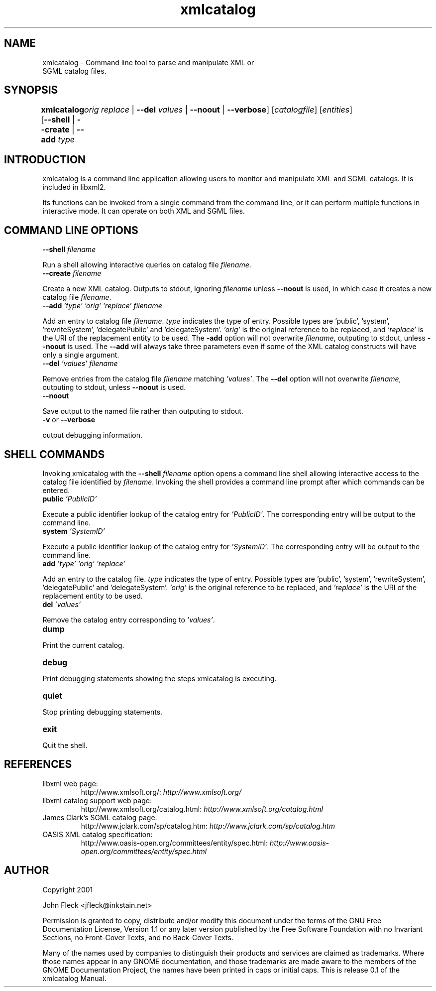 ."Generated by db2man.xsl. Don't modify this, modify the source.
.de Sh \" Subsection
.br
.if t .Sp
.ne 5
.PP
\fB\\$1\fR
.PP
..
.de Sp \" Vertical space (when we can't use .PP)
.if t .sp .5v
.if n .sp
..
.de Ip \" List item
.br
.ie \\n(.$>=3 .ne \\$3
.el .ne 3
.IP "\\$1" \\$2
..
.TH "xmlcatalog" 1 "" "" "xmlcatalog Manual"
.SH NAME
xmlcatalog \- Command line tool to parse and manipulate XML or
      SGML catalog files.
.SH "SYNOPSIS"
\fBxmlcatalog\fR [\fB--shell\fR | \fB--create\fR | \fB--add  \fItype\fR 
	   \fIorig\fR   \fIreplace\fR \fR | \fB--del  \fIvalues\fR \fR | \fB--noout\fR | \fB--verbose\fR] [\fB\fIcatalogfile\fR\fR] [\fB\fIentities\fR\fR]
.SH "INTRODUCTION"

.PP
xmlcatalog is a command line application allowing users to monitor and manipulate XML and SGML catalogs. It is included in libxml2.

.PP
Its functions can be invoked from a single command from the command line, or it can perform multiple functions in interactive mode. It can operate on both XML and SGML files.

.SH "COMMAND LINE OPTIONS"

.TP
\fB--shell\fR \fIfilename\fR
.PP
Run a shell allowing interactive queries on catalog file \fIfilename\fR.

.TP
\fB--create\fR \fIfilename\fR
.PP
Create a new XML catalog. Outputs to stdout, ignoring \fIfilename\fR unless \fB--noout\fR is used, in which case it creates a new catalog file \fIfilename\fR.

.TP
\fB--add\fR \fI'type'\fR \fI'orig'\fR \fI'replace'\fR \fIfilename\fR
.PP
Add an entry to catalog file \fIfilename\fR. \fItype\fR indicates the type of entry. Possible types are 'public', 'system', 'rewriteSystem', 'delegatePublic' and 'delegateSystem'. \fI'orig'\fR is the original reference to be replaced, and \fI'replace'\fR is the URI of the replacement entity to be used. The \fB-add\fR option will not overwrite \fIfilename\fR, outputing to stdout, unless \fB--noout\fR is used. The \fB--add\fR will always take three parameters even if some of the XML catalog constructs will have only a single argument.

.TP
\fB--del\fR \fI'values'\fR \fIfilename\fR
.PP
Remove entries from the catalog file \fIfilename\fR matching \fI'values'\fR. The \fB--del\fR option will not overwrite \fIfilename\fR, outputing to stdout, unless \fB--noout\fR is used.

.TP
\fB--noout\fR
.PP
Save output to the named file rather than outputing to stdout.

.TP
\fB-v\fR or \fB--verbose\fR
.PP
output debugging information.

.SH "SHELL COMMANDS"

.PP
Invoking xmlcatalog with the \fB--shell\fR \fIfilename\fR option opens a command line shell allowing interactive access to the catalog file identified by \fIfilename\fR. Invoking the shell provides a command line prompt after which commands can be entered.

.TP
\fBpublic\fR \fI'PublicID'\fR
.PP
Execute a public identifier lookup of the catalog entry for \fI'PublicID'\fR. The corresponding entry will be output to the command line.

.TP
\fBsystem\fR \fI'SystemID'\fR
.PP
Execute a public identifier lookup of the catalog entry for \fI'SystemID'\fR. The corresponding entry will be output to the command line.

.TP
\fBadd \fR \fI'type'\fR \fI'orig'\fR \fI'replace'\fR
.PP
Add an entry to the catalog file. \fItype\fR indicates the type of entry. Possible types are 'public', 'system', 'rewriteSystem', 'delegatePublic' and 'delegateSystem'. \fI'orig'\fR is the original reference to be replaced, and \fI'replace'\fR is the URI of the replacement entity to be used.

.TP
\fBdel\fR \fI'values'\fR
.PP
Remove the catalog entry corresponding to \fI'values'\fR.

.TP
\fBdump\fR
.PP
Print the current catalog.

.TP
\fBdebug\fR
.PP
Print debugging statements showing the steps xmlcatalog is executing.

.TP
\fBquiet\fR
.PP
Stop printing debugging statements.

.TP
\fBexit\fR
.PP
Quit the shell.

.SH "REFERENCES"

.TP
libxml web page:
	  http://www.xmlsoft.org/: \fIhttp://www.xmlsoft.org/\fR
	  
.TP
libxml catalog support web page:
	    http://www.xmlsoft.org/catalog.html: \fIhttp://www.xmlsoft.org/catalog.html\fR
	  
.TP
James Clark's SGML catalog page:
	     http://www.jclark.com/sp/catalog.htm: \fIhttp://www.jclark.com/sp/catalog.htm\fR
	  
.TP
OASIS XML catalog specification:
	     http://www.oasis-open.org/committees/entity/spec.html: \fIhttp://www.oasis-open.org/committees/entity/spec.html\fR
	  
.SH AUTHOR
Copyright 2001
.Sp
John Fleck  <jfleck@inkstain.net>
.PP
Permission is granted to copy, distribute and/or modify this document under the terms of the GNU Free Documentation License, Version 1.1 or any later version published by the Free Software Foundation with no Invariant Sections, no Front-Cover Texts, and no Back-Cover Texts.

.PP
Many of the names used by companies to distinguish their products and services are claimed as trademarks. Where those names appear in any GNOME documentation, and those trademarks are made aware to the members of the GNOME Documentation Project, the names have been printed in caps or initial caps.
This is release 0.1 of the xmlcatalog Manual.